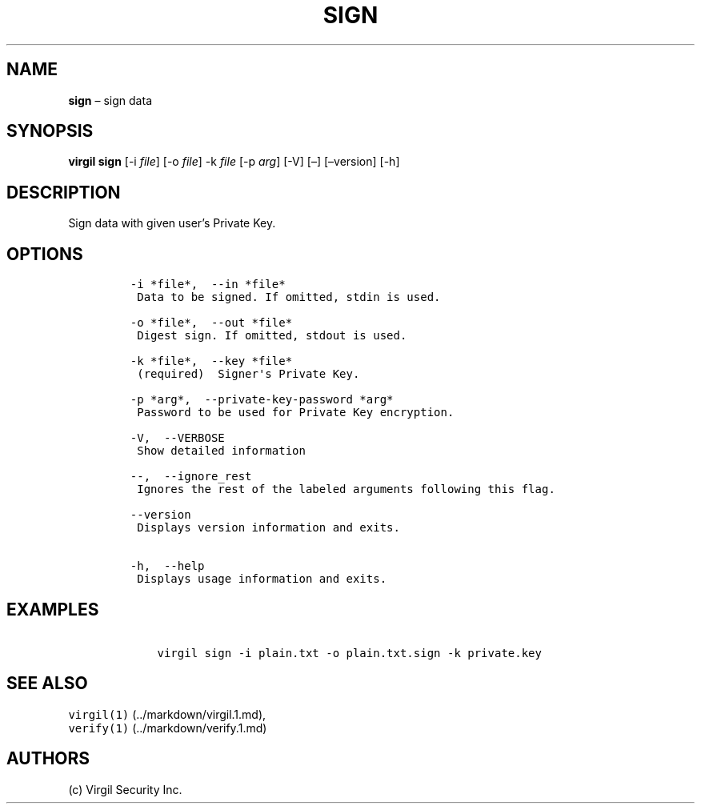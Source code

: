 .\" Automatically generated by Pandoc 1.16.0.2
.\"
.TH "SIGN" "1" "February 29, 2016" "Virgil Security CLI (2.0.0)" "Virgil"
.hy
.SH NAME
.PP
\f[B]sign\f[] \[en] sign data
.SH SYNOPSIS
.PP
\f[B]virgil sign\f[] [\-i \f[I]file\f[]] [\-o \f[I]file\f[]] \-k
\f[I]file\f[] [\-p \f[I]arg\f[]] [\-V] [\[en]] [\[en]version] [\-h]
.SH DESCRIPTION
.PP
Sign data with given user's Private Key.
.SH OPTIONS
.IP
.nf
\f[C]
\-i\ *file*,\ \ \-\-in\ *file*
\ Data\ to\ be\ signed.\ If\ omitted,\ stdin\ is\ used.

\-o\ *file*,\ \ \-\-out\ *file*
\ Digest\ sign.\ If\ omitted,\ stdout\ is\ used.

\-k\ *file*,\ \ \-\-key\ *file*
\ (required)\ \ Signer\[aq]s\ Private\ Key.

\-p\ *arg*,\ \ \-\-private\-key\-password\ *arg*
\ Password\ to\ be\ used\ for\ Private\ Key\ encryption.

\-V,\ \ \-\-VERBOSE
\ Show\ detailed\ information

\-\-,\ \ \-\-ignore_rest
\ Ignores\ the\ rest\ of\ the\ labeled\ arguments\ following\ this\ flag.

\-\-version
\ Displays\ version\ information\ and\ exits.

\-h,\ \ \-\-help
\ Displays\ usage\ information\ and\ exits.
\f[]
.fi
.SH EXAMPLES
.IP
.nf
\f[C]
\ \ \ \ virgil\ sign\ \-i\ plain.txt\ \-o\ plain.txt.sign\ \-k\ private.key
\f[]
.fi
.SH SEE ALSO
.PP
\f[C]virgil(1)\f[] (../markdown/virgil.1.md),
.PD 0
.P
.PD
\f[C]verify(1)\f[] (../markdown/verify.1.md)
.SH AUTHORS
(c) Virgil Security Inc.
